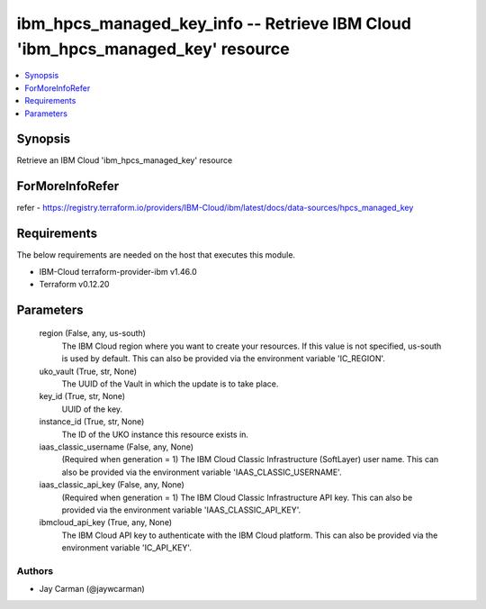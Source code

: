 
ibm_hpcs_managed_key_info -- Retrieve IBM Cloud 'ibm_hpcs_managed_key' resource
===============================================================================

.. contents::
   :local:
   :depth: 1


Synopsis
--------

Retrieve an IBM Cloud 'ibm_hpcs_managed_key' resource


ForMoreInfoRefer
----------------
refer - https://registry.terraform.io/providers/IBM-Cloud/ibm/latest/docs/data-sources/hpcs_managed_key

Requirements
------------
The below requirements are needed on the host that executes this module.

- IBM-Cloud terraform-provider-ibm v1.46.0
- Terraform v0.12.20



Parameters
----------

  region (False, any, us-south)
    The IBM Cloud region where you want to create your resources. If this value is not specified, us-south is used by default. This can also be provided via the environment variable 'IC_REGION'.


  uko_vault (True, str, None)
    The UUID of the Vault in which the update is to take place.


  key_id (True, str, None)
    UUID of the key.


  instance_id (True, str, None)
    The ID of the UKO instance this resource exists in.


  iaas_classic_username (False, any, None)
    (Required when generation = 1) The IBM Cloud Classic Infrastructure (SoftLayer) user name. This can also be provided via the environment variable 'IAAS_CLASSIC_USERNAME'.


  iaas_classic_api_key (False, any, None)
    (Required when generation = 1) The IBM Cloud Classic Infrastructure API key. This can also be provided via the environment variable 'IAAS_CLASSIC_API_KEY'.


  ibmcloud_api_key (True, any, None)
    The IBM Cloud API key to authenticate with the IBM Cloud platform. This can also be provided via the environment variable 'IC_API_KEY'.













Authors
~~~~~~~

- Jay Carman (@jaywcarman)

